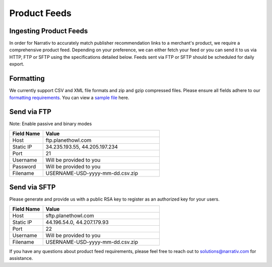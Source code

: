 Product Feeds
=============

Ingesting Product Feeds
-----------------------

In order for Narrativ to accurately match publisher recommendation links to a merchant's product, we require a
comprehensive product feed. Depending on your preference, we can either fetch your feed or you can send it to us via
HTTP, FTP or SFTP using the specifications detailed below. Feeds sent via FTP or SFTP should be scheduled for daily
export.

Formatting
----------

We currently support CSV and XML file formats and zip and gzip compressed files. Please ensure all fields adhere to
our `formatting requirements`_. You can view a `sample file`_ here.

Send via FTP
------------
Note: Enable passive and binary modes

.. list-table::
   :widths: 20 70
   :header-rows: 1

   * - Field Name
     - Value

   * - Host
     - ftp.planethowl.com

   * - Static IP
     - 34.235.193.55, 44.205.197.234

   * - Port
     - 21

   * - Username
     - Will be provided to you

   * - Password
     - Will be provided to you

   * - Filename
     - USERNAME-USD-yyyy-mm-dd.csv.zip


Send via SFTP
-------------
Please generate and provide us with a public RSA key to register as an authorized key for your users.

.. list-table::
   :widths: 20 70
   :header-rows: 1

   * - Field Name
     - Value

   * - Host
     - sftp.planethowl.com

   * - Static IP
     - 44.196.54.0, 44.207.179.93

   * - Port
     - 22

   * - Username
     - Will be provided to you

   * - Filename
     - USERNAME-USD-yyyy-mm-dd.csv.zip

If you have any questions about product feed requirements, please feel free to reach out to solutions@narrativ.com
for assistance.

.. _sample file: https://static.bam-x.com/api-docs/samplefeed.csv
.. _formatting requirements: https://docs.google.com/spreadsheets/d/1cwH1GrNLUy5QyPfK5zIVdvM7Z2e38A7p4BUKugYfru8/edit#gid=0
